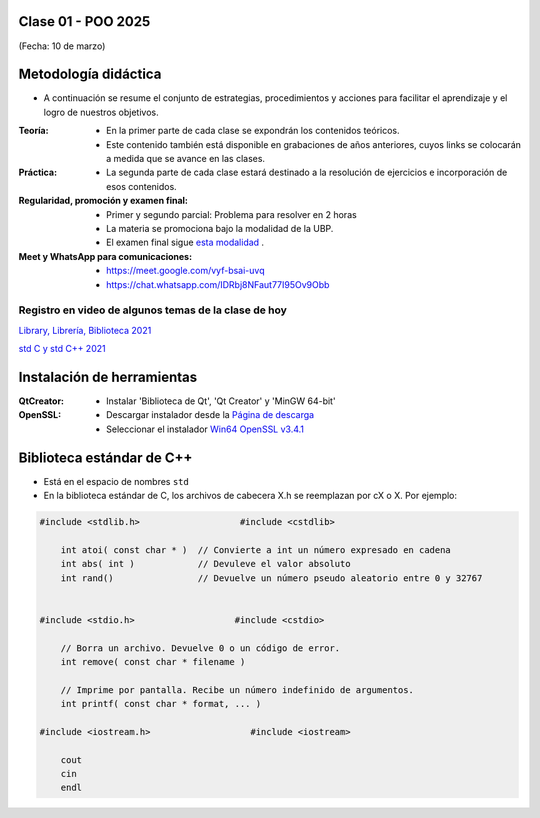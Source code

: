 .. -*- coding: utf-8 -*-

.. _rcs_subversion:

Clase 01 - POO 2025
===================
(Fecha: 10 de marzo)


Metodología didáctica
=====================

- A continuación se resume el conjunto de estrategias, procedimientos y acciones para facilitar el aprendizaje y el logro de nuestros objetivos. 

:Teoría: 
	- En la primer parte de cada clase se expondrán los contenidos teóricos.
	- Este contenido también está disponible en grabaciones de años anteriores, cuyos links se colocarán a medida que se avance en las clases.

:Práctica: 
	- La segunda parte de cada clase estará destinado a la resolución de ejercicios e incorporación de esos contenidos.

:Regularidad, promoción y examen final: 
	- Primer y segundo parcial: Problema para resolver en 2 horas
	- La materia se promociona bajo la modalidad de la UBP.
	- El examen final sigue `esta modalidad <https://github.com/cosimani/Curso-POO-2025/blob/main/Desafios.rst>`_ .

:Meet y WhatsApp para comunicaciones: 
	- `https://meet.google.com/vyf-bsai-uvq <https://meet.google.com/vyf-bsai-uvq>`_
	- `https://chat.whatsapp.com/IDRbj8NFaut77I95Ov9Obb <https://chat.whatsapp.com/IDRbj8NFaut77I95Ov9Obb>`_

	
Registro en video de algunos temas de la clase de hoy
^^^^^^^^^^^^^^^^^^^^^^^^^^^^^^^^^^^^^^^^^^^^^^^^^^^^^

`Library, Librería, Biblioteca 2021 <https://www.youtube.com/watch?v=k9ZZSSWuX6E>`_ 

`std C y std C++ 2021 <https://www.youtube.com/watch?v=GrOLHLHcZqg>`_ 



Instalación de herramientas
===========================

:QtCreator: 
	- Instalar 'Biblioteca de Qt', 'Qt Creator' y 'MinGW 64-bit'

:OpenSSL: 
	- Descargar instalador desde la `Página de descarga <https://slproweb.com/products/Win32OpenSSL.html>`_
	- Seleccionar el instalador `Win64 OpenSSL v3.4.1 <https://slproweb.com/download/Win64OpenSSL-3_4_1.exe>`_


Biblioteca estándar de C++
==========================

- Está en el espacio de nombres ``std``
- En la biblioteca estándar de C, los archivos de cabecera X.h se reemplazan por cX o X. Por ejemplo:

.. code-block::

	#include <stdlib.h>                   #include <cstdlib>    

	    int atoi( const char * )  // Convierte a int un número expresado en cadena
	    int abs( int )            // Devuleve el valor absoluto
	    int rand()                // Devuelve un número pseudo aleatorio entre 0 y 32767


	#include <stdio.h>                   #include <cstdio>    

	    // Borra un archivo. Devuelve 0 o un código de error.
	    int remove( const char * filename )

	    // Imprime por pantalla. Recibe un número indefinido de argumentos.
	    int printf( const char * format, ... )

	#include <iostream.h>                   #include <iostream>    

	    cout
	    cin
	    endl



